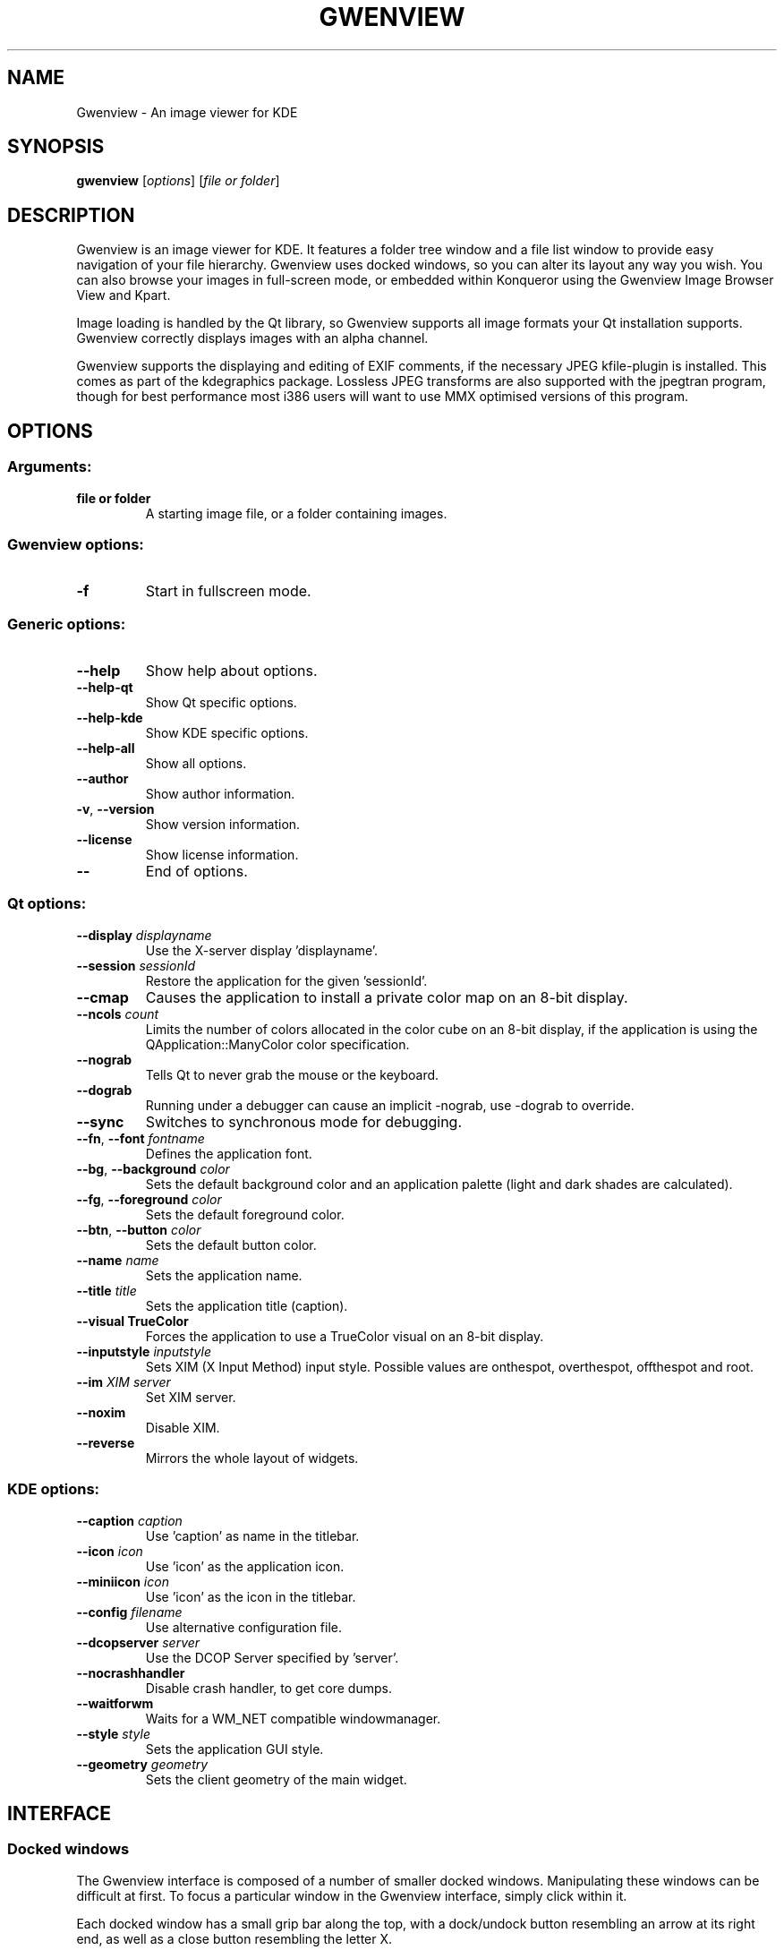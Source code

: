 .TH GWENVIEW 1 "September 2004" "K Desktop Environment" "Image viewer for KDE"
.SH NAME
Gwenview \- An image viewer for KDE
.SH SYNOPSIS
.B gwenview
[\fIoptions\fR] [\fIfile or folder\fR]
.SH DESCRIPTION
Gwenview is an image viewer for KDE. It features a folder tree window and a file list window to provide easy navigation of your file hierarchy. Gwenview uses docked windows, so you can alter its layout any way you wish. You can also browse your images in full\-screen mode, or embedded within Konqueror using the Gwenview Image Browser View and Kpart.
.PP
Image loading is handled by the Qt library, so Gwenview supports all image formats your Qt installation supports. Gwenview correctly displays images with an alpha channel.
.PP
Gwenview supports the displaying and editing of EXIF comments, if the necessary JPEG kfile\-plugin is installed. This comes as part of the kdegraphics package. Lossless JPEG transforms are also supported with the jpegtran program, though for best performance most i386 users will want to use MMX optimised versions of this program.
.SH OPTIONS
.SS Arguments:
.TP
.B file or folder
A starting image file, or a folder containing images.
.SS Gwenview options:
.TP
.B  \-f
Start in fullscreen mode.
.SS Generic options:
.TP
.B  \-\-help
Show help about options.
.TP
.B  \-\-help\-qt
Show Qt specific options.
.TP
.B  \-\-help\-kde
Show KDE specific options.
.TP
.B  \-\-help\-all
Show all options.
.TP
.B  \-\-author
Show author information.
.TP
.B \-v\fR, \fB\-\-version
Show version information.
.TP
.B  \-\-license
Show license information.
.TP
.B  \-\-
End of options.
.SS Qt options:
.TP
.B  \-\-display \fIdisplayname\fR
Use the X\-server display 'displayname'.
.TP
.B  \-\-session \fIsessionId\fR
Restore the application for the given 'sessionId'.
.TP
.B  \-\-cmap
Causes the application to install a private color
map on an 8\-bit display.
.TP
.B  \-\-ncols \fIcount\fR
Limits the number of colors allocated in the color
cube on an 8\-bit display, if the application is
using the QApplication::ManyColor color
specification.
.TP
.B  \-\-nograb
Tells Qt to never grab the mouse or the keyboard.
.TP
.B  \-\-dograb
Running under a debugger can cause an implicit
\-nograb, use \-dograb to override.
.TP
.B  \-\-sync
Switches to synchronous mode for debugging.
.TP
.B \-\-fn\fR, \fB\-\-font \fIfontname\fR
Defines the application font.
.TP
.B \-\-bg\fR, \fB\-\-background \fIcolor\fR
Sets the default background color and an
application palette (light and dark shades are
calculated).
.TP
.B \-\-fg\fR, \fB\-\-foreground \fIcolor\fR
Sets the default foreground color.
.TP
.B \-\-btn\fR, \fB\-\-button \fIcolor\fR
Sets the default button color.
.TP
.B  \-\-name \fIname\fR
Sets the application name.
.TP
.B  \-\-title \fItitle\fR
Sets the application title (caption).
.TP
.B  \-\-visual TrueColor
Forces the application to use a TrueColor visual on
an 8\-bit display.
.TP
.B  \-\-inputstyle \fIinputstyle\fR
Sets XIM (X Input Method) input style. Possible
values are onthespot, overthespot, offthespot and
root.
.TP
.B  \-\-im \fIXIM server\fR
Set XIM server.
.TP
.B  \-\-noxim
Disable XIM.
.TP
.B  \-\-reverse
Mirrors the whole layout of widgets.
.SS KDE options:
.TP
.B  \-\-caption \fIcaption\fR
Use 'caption' as name in the titlebar.
.TP
.B  \-\-icon \fIicon\fR
Use 'icon' as the application icon.
.TP
.B  \-\-miniicon \fIicon\fR
Use 'icon' as the icon in the titlebar.
.TP
.B  \-\-config \fIfilename\fR
Use alternative configuration file.
.TP
.B  \-\-dcopserver \fIserver\fR
Use the DCOP Server specified by 'server'.
.TP
.B  \-\-nocrashhandler
Disable crash handler, to get core dumps.
.TP
.B  \-\-waitforwm
Waits for a WM_NET compatible windowmanager.
.TP
.B  \-\-style \fIstyle\fR
Sets the application GUI style.
.TP
.B  \-\-geometry \fIgeometry\fR
Sets the client geometry of the main widget.
.SH INTERFACE
.SS Docked windows
The Gwenview interface is composed of a number of smaller docked windows.
Manipulating these windows can be difficult at first. To focus a particular
window in the Gwenview interface, simply click within it.
.PP
Each docked window has a small grip bar along the top, with a dock/undock button
resembling an arrow at its right end, as well as a close button resembling the
letter X.
.PP
Clicking the close button on a docked window will remove it from the interface.
To bring back a window, select it from the Window menu.
.PP
To resize docked windows, click on the border between the windows, and drag.
To re-arrange the docked windows, click on a window's grip bar along its top, and drag
the window over to the desired position relative to the other docked windows.
While dragging, a small box outline should appear that indicates the new position
that the window will take, when you release the mouse and end the drag. If you wish
to stack two windows, and use tabs to choose between them, drag the window to the
very center of the other window with which you wish to stack.
.PP
To undock a window, either click the dock/undock button in its top right corner, or
double-click on the window's grip bar. Double-clicking again, or clicking
on the dock/undock button, should return the window to its original position.
Otherwise, you can dock an undocked window by dragging its grip bar back to a
point within the general interface, just as if you were rearranging an already
docked window.
.PP
While dragging a window, press the Escape key to cancel the operation.
.SS Mouse operations
Browsing a directory of images can be done several ways, including mouse
gestures. Hold down the left mouse button over an image, then click the right
button to go to the next image. Hold down the right button, then click the
left button to load the previous image.
.PP
Clicking the right mouse button on an image brings up a context menu.
.PP
Clicking the middle mouse button will toggle the auto zoom on/off.
.PP
Holding down the left mouse button on an image allows you to
scroll the image. By default, you can also scroll up and down an image by
using the mouse wheel. However, this can be configured to browse the images
in the current directory instead.
.PP
The mouse wheel, used while holding down the Shift key, will zoom the image
in and out.
.PP
The mouse wheel, used while holding down the Control key, will scroll the image horizontally.
.SS Keybindings
Gwenview comes with a range of keyboard shortcuts, all of which can be viewed and remapped by
selecting "Configure Shortcuts" in the Settings menu. Note that in the Files and Folders windows,
all the normal KDE shortcuts are functional, unless otherwise remapped.
.PP
A few of the most useful default bindings are:
.PP
  Ctrl-Shift-F    Toggles fullscreen mode.
  Escape          Stop, exit from fullscreen mode.

  Home            Displays the first image in the directory.
  End             Displays the last image in the directory.

  Space           Displays the next image in the directory.
  Backspace       Displays the previous image in the directory.
.SH "SEE ALSO"
The Gwenview homepage can be found at \fIhttp://gwenview.sourceforge.net\fR.
.PP
A mailing list is also available at \fIhttp://lists.sourceforge.net/lists/listinfo/gwenview-general\fR.
.SH BUGS
To report a bug, please visit \fIhttp://bugs.kde.org\fR.
.SH AUTHOR
Gwenview was written by Aurelien Gateau <aurelien.gateau@free.fr>.
.PP
This manual page was written by Christopher Martin <chrsmrtn@freeshell.org> for Debian GNU/Linux, but may be used by others.
